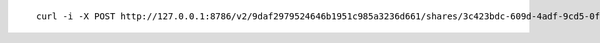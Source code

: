 
::

  curl -i -X POST http://127.0.0.1:8786/v2/9daf2979524646b1951c985a3236d661/shares/3c423bdc-609d-4adf-9cd5-0fb4faa79130/action -H "X-Openstack-Manila-Api-Version: 2.45" -H "X-Auth-Token: gAAAAABa8pWooRyd67TElRcyXamjRp4Wout_nrSN_jOMMILxEJhCDhe72fgtZyXCv4s6c8f-8UEhf5ZcNpV7SO7fxkOXNX7ARAVOvFq47wdcIUUZYkvBTusEAT6-fGTRzoJae0Q9x4fyUslAeTKHgRoirqpqzGaNFUpxotqsN82WCqDR5350RAU" -H "Content-Type: application/json" -H "Accept: application/json" -H "User-Agent: python-manilaclient" -d '{"access_list": null}'

